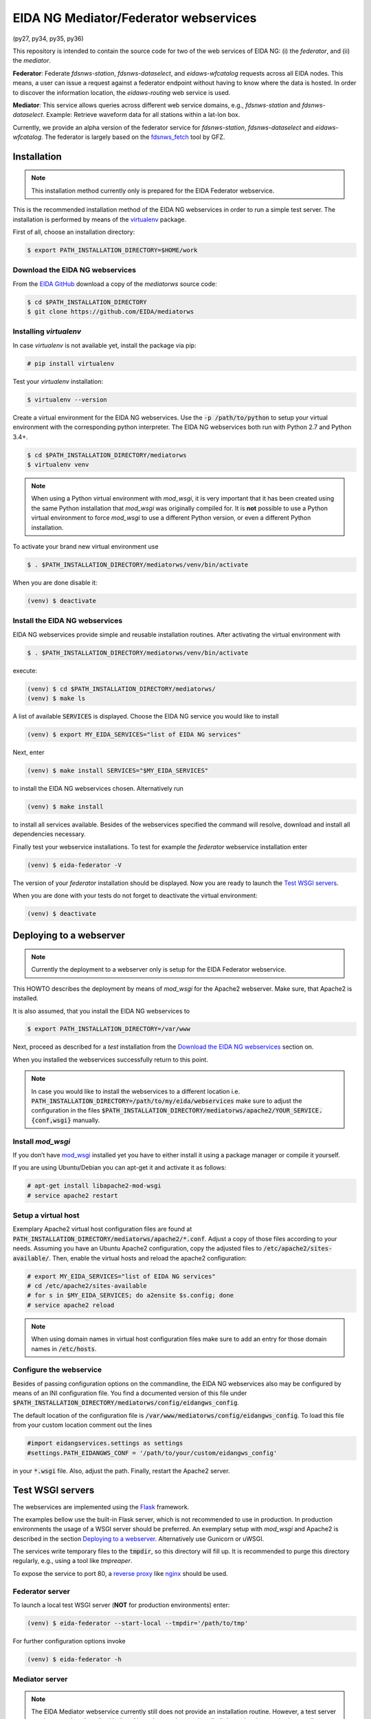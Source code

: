 .. |BuildStatus| image:: https://jenkins.ethz.ch/buildStatus/icon?job=mediatorws
                  :alt: Build Status
.. _BuildStatus: https://jenkins.ethz.ch/job/mediatorws

**************************************
EIDA NG Mediator/Federator webservices
**************************************

|BuildStatus|_ (py27, py34, py35, py36)

This repository is intended to contain the source code for two of the web
services of EIDA NG: (i) the *federator*, and (ii) the *mediator*.

**Federator**: Federate *fdsnws-station*, *fdsnws-dataselect*, and 
*eidaws-wfcatalog* requests across all EIDA nodes. This means, a user can issue 
a request against a federator endpoint without having to know where the data is 
hosted. In order to discover the information location, the *eidaws-routing* web 
service is used.

**Mediator**: This service allows queries across different web service domains, 
e.g., *fdsnws-station* and *fdsnws-dataselect*. Example: Retrieve waveform data
for all stations within a lat-lon box.

Currently, we provide an alpha version of the federator service for
*fdsnws-station*, *fdsnws-dataselect* and *eidaws-wfcatalog*. The federator is
largely based on the `fdsnws_fetch
<https://github.com/andres-h/fdsnws_scripts/blob/master/fdsnws_fetch.py>`_ tool by GFZ.


Installation
============

.. note::

  This installation method currently only is prepared for the EIDA Federator
  webservice. 

This is the recommended installation method of the EIDA NG webservices in order
to run a simple test server. The installation is performed by means of the
`virtualenv <https://pypi.python.org/pypi/virtualenv>`_ package.

First of all, choose an installation directory:

.. code::

  $ export PATH_INSTALLATION_DIRECTORY=$HOME/work

Download the EIDA NG webservices
--------------------------------

From the `EIDA GitHub <https://github.com/EIDA/mediatorws>`_ download a copy of
the *mediatorws* source code:

.. code::

  $ cd $PATH_INSTALLATION_DIRECTORY
  $ git clone https://github.com/EIDA/mediatorws

Installing *virtualenv*
-----------------------

In case *virtualenv* is not available yet, install the package via pip:

.. code::

  # pip install virtualenv

Test your *virtualenv* installation:

.. code::

  $ virtualenv --version

Create a virtual environment for the EIDA NG webservices. Use the :code:`-p
/path/to/python` to setup your virtual environment with the corresponding
python interpreter. The EIDA NG webservices both run with Python 2.7 and Python
3.4+.

.. code::

  $ cd $PATH_INSTALLATION_DIRECTORY/mediatorws
  $ virtualenv venv

.. note::

  When using a Python virtual environment with *mod_wsgi*, it is very important
  that it has been created using the same Python installation that *mod_wsgi*
  was originally compiled for. It is **not** possible to use a Python virtual
  environment to force *mod_wsgi* to use a different Python version, or even a
  different Python installation.

To activate your brand new virtual environment use

.. code::

  $ . $PATH_INSTALLATION_DIRECTORY/mediatorws/venv/bin/activate

When you are done disable it:

.. code::

  (venv) $ deactivate

Install the EIDA NG webservices
-------------------------------

EIDA NG webservices provide simple and reusable installation routines. After
activating the virtual environment with

.. code::

  $ . $PATH_INSTALLATION_DIRECTORY/mediatorws/venv/bin/activate


execute:

.. code::

  (venv) $ cd $PATH_INSTALLATION_DIRECTORY/mediatorws/ 
  (venv) $ make ls

A list of available :code:`SERVICES` is displayed. Choose the EIDA NG service
you would like to install

.. code::

  (venv) $ export MY_EIDA_SERVICES="list of EIDA NG services"

Next, enter

.. code::

  (venv) $ make install SERVICES="$MY_EIDA_SERVICES"

to install the EIDA NG webservices chosen. Alternatively run

.. code::

  (venv) $ make install 

to install all services available. Besides of the webservices specified the
command will resolve, download and install all dependencies necessary.

Finally test your webservice installations. To test for example the *federator*
webservice installation enter

.. code::

  (venv) $ eida-federator -V

The version of your *federator* installation should be displayed. Now you are
ready to launch the `Test WSGI servers`_.

When you are done with your tests do not forget to deactivate the virtual
environment:

.. code::

  (venv) $ deactivate


Deploying to a webserver
========================

.. note::

  Currently the deployment to a webserver only is setup for the EIDA Federator
  webservice.

This HOWTO describes the deployment by means of *mod_wsgi* for the Apache2
webserver. Make sure, that Apache2 is installed. 

It is also assumed, that you install the EIDA NG webservices to 

.. code::

  $ export PATH_INSTALLATION_DIRECTORY=/var/www

Next, proceed as described for a *test* installation from the `Download the
EIDA NG webservices`_ section on.

When you installed the webservices successfully return to this point.

.. note::

  In case you would like to install the webservices to a different location
  i.e. :code:`PATH_INSTALLATION_DIRECTORY=/path/to/my/eida/webservices` make
  sure to adjust the configuration in the files
  :code:`$PATH_INSTALLATION_DIRECTORY/mediatorws/apache2/YOUR_SERVICE.{conf,wsgi}` manually.

Install *mod_wsgi*
------------------

If you don’t have `mod_wsgi <https://modwsgi.readthedocs.io/en/develop/>`_
installed yet you have to either install it using a package manager or compile
it yourself.

If you are using Ubuntu/Debian you can apt-get it and activate it as follows:

.. code::

  # apt-get install libapache2-mod-wsgi
  # service apache2 restart

Setup a virtual host
--------------------

Exemplary Apache2 virtual host configuration files are found at
:code:`PATH_INSTALLATION_DIRECTORY/mediatorws/apache2/*.conf`. Adjust a copy of
those files according to your needs. Assuming you have an Ubuntu Apache2
configuration, copy the adjusted files to :code:`/etc/apache2/sites-available/`.
Then, enable the virtual hosts and reload the apache2 configuration:

.. code::

  # export MY_EIDA_SERVICES="list of EIDA NG services"
  # cd /etc/apache2/sites-available
  # for s in $MY_EIDA_SERVICES; do a2ensite $s.config; done
  # service apache2 reload

.. note::

  When using domain names in virtual host configuration files make sure to
  add an entry for those domain names in :code:`/etc/hosts`.
  
Configure the webservice 
------------------------

Besides of passing configuration options on the commandline, the EIDA NG
webservices also may be configured by means of an INI configuration file. You
find a documented version of this file under
:code:`$PATH_INSTALLATION_DIRECTORY/mediatorws/config/eidangws_config`.

The default location of the configuration file is
:code:`/var/www/mediatorws/config/eidangws_config`. To load this file from your
custom location comment out the lines 

.. code:: python

  #import eidangservices.settings as settings
  #settings.PATH_EIDANGWS_CONF = '/path/to/your/custom/eidangws_config'

in your :code:`*.wsgi` file. Also, adjust the path. Finally, restart the
Apache2 server.


Test WSGI servers
=================

The webservices are implemented using the `Flask <http://flask.pocoo.org/>`_
framework.

The examples bellow use the built-in Flask server, which is not recommended to
use in production. In production environments the usage of a WSGI server should
be preferred. An exemplary setup with *mod_wsgi* and Apache2 is described in
the section `Deploying to a webserver`_. Alternatively use Gunicorn or uWSGI.

The services write temporary files to the :code:`tmpdir`, so this directory will
fill up. It is recommended to purge this directory regularly, e.g., using a
tool like `tmpreaper`.

To expose the service to port 80, a `reverse proxy
<https://en.wikipedia.org/wiki/Reverse_proxy>`_ like `nginx
<https://www.nginx.com/>`_ should be used. 

Federator server
----------------

To launch a local test WSGI server (**NOT** for production environments) enter:

.. code::

  (venv) $ eida-federator --start-local --tmpdir='/path/to/tmp'

For further configuration options invoke

.. code::

  (venv) $ eida-federator -h

Mediator server
---------------

.. note::

  The EIDA Mediator webservice currently still does not provide an installation
  routine. However, a test server can be started as described bellow. Note,
  that you have to install all dependencies required manually.

Add the repository directory to your PYTHONPATH. Then, the server can be
started as

.. code::

  $ python -m eidangservices.mediator.server --port=5001 --tmpdir='/path/to/tmp'

The server writes temporary files to the tmpdir, so this directory will fill up.
It is recommended to purge this directory regularly, e.g., using a tool like
tmpreaper.


Logging (application level)
===========================

.. note::

  EIDA NG Federator webservice only.

For debugging purposes EIDA NG webservices also provide logging facilities.
Simply configure your webservice with a logging configuration file. Use the INI
`logging configuration file format
<https://docs.python.org/library/logging.config.html#configuration-file-format>`_.
In case initialzation failed a fallback `SysLogHandler
<https://docs.python.org/library/logging.handlers.html#sysloghandler>`_ is
set up:

.. code:: python

  fallback_handler = logging.handlers.SysLogHandler('/dev/log',
                                                    'local0')
  fallback_handler.setLevel(logging.WARN)
  fallback_formatter = logging.Formatter(
      fmt=("<FED> %(asctime)s %(levelname)s %(name)s %(process)d "
           "%(filename)s:%(lineno)d - %(message)s"),
      datefmt="%Y-%m-%dT%H:%M:%S%z")
  fallback_handler.setFormatter(fallback_formatter)

An exemplary logging configuration using a SysLogHandler is located at
:code:`$PATH_INSTALLATION_DIRECTORY/mediatorws/config/syslog.conf`. At :code:`$PATH_INSTALLATION_DIRECTORY/mediatorws/config/logging.config` a
`StreamHandler
<https://docs.python.org/library/logging.handlers.html#streamhandler>`_ is
configured.


.. note::

  1. In order to keep the WSGI application portable you should avoid setting up
  a logger writing to :code:`sys.stdout`. See also:
  http://modwsgi.readthedocs.io/en/develop/user-guides/debugging-techniques.html

  2. When using an EIDA NG webservice *mod_wsgi* configuration with multiple
  processes `logging to a single file 
  <https://docs.python.org/howto/logging-cookbook.html#logging-to-a-single-file-from-multiple-processes>`_
  is not supported. Instead initialize your logger with a handler which
  guarantees log message to be serialized (e.g. `SysLogHandler`_,
  `SocketHandler
  <https://docs.python.org/library/logging.handlers.html#sockethandler>`_).


Missing features and limitations
================================

* The **/queryauth** route of the `fdsnws-dataselect` service is not yet
  implemented
* Error message texts are JSON, not plain text


